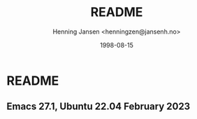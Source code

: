 #+title:  README
#+author: Henning Jansen <henningzen@jansenh.no>
#+date:   1998-08-15

* README

** Emacs 27.1, Ubuntu 22.04 February 2023
